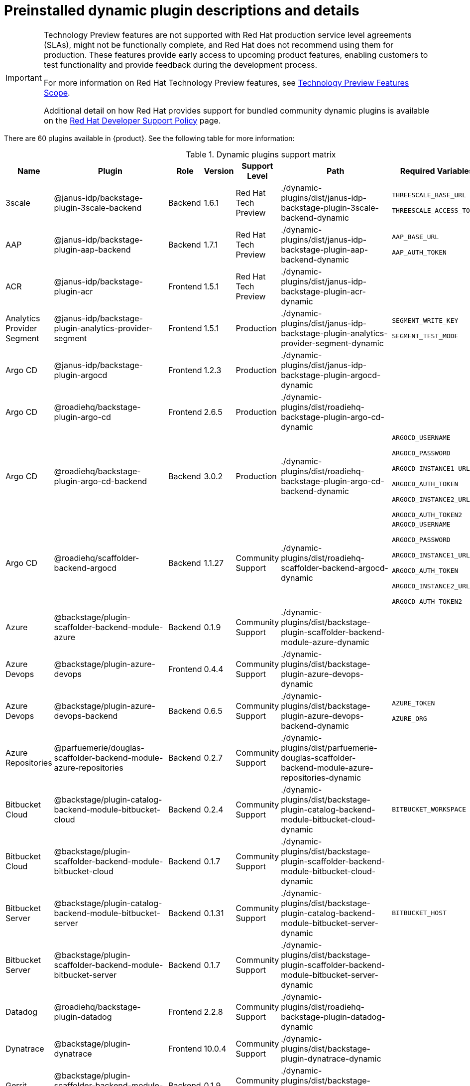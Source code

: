 [id="rhdh-supported-plugins"]
= Preinstalled dynamic plugin descriptions and details

// This page is generated! Do not edit the .adoc file, but instead run rhdh-supported-plugins.sh to regen this page from the latest plugin metadata.
// cd /path/to/rhdh-documentation; ./modules/dynamic-plugins/rhdh-supported-plugins.sh; ./build/scripts/build.sh; google-chrome titles-generated/main/plugin-rhdh/index.html

[IMPORTANT]
====
Technology Preview features are not supported with Red Hat production service level agreements (SLAs), might not be functionally complete, and Red Hat does not recommend using them for production. These features provide early access to upcoming product features, enabling customers to test functionality and provide feedback during the development process.

For more information on Red Hat Technology Preview features, see https://access.redhat.com/support/offerings/techpreview/[Technology Preview Features Scope].

Additional detail on how Red Hat provides support for bundled community dynamic plugins is available on the https://access.redhat.com/policy/developerhub-support-policy[Red Hat Developer Support Policy] page.
====

There are 60 plugins available in {product}. See the following table for more information:

[dynamic-plugins-matrix]
.Dynamic plugins support matrix

[%header,cols=8*]
|===
|*Name* |*Plugin* |*Role* |*Version* |*Support Level*
|*Path* |*Required Variables* |*Default*
|3scale  |@janus-idp/backstage-plugin-3scale-backend |Backend |1.6.1 |Red Hat Tech Preview
|./dynamic-plugins/dist/janus-idp-backstage-plugin-3scale-backend-dynamic
a|
`THREESCALE_BASE_URL`

`THREESCALE_ACCESS_TOKEN`

|Disabled

|AAP  |@janus-idp/backstage-plugin-aap-backend |Backend |1.7.1 |Red Hat Tech Preview
|./dynamic-plugins/dist/janus-idp-backstage-plugin-aap-backend-dynamic
a|
`AAP_BASE_URL`

`AAP_AUTH_TOKEN`

|Disabled

|ACR  |@janus-idp/backstage-plugin-acr |Frontend |1.5.1 |Red Hat Tech Preview
|./dynamic-plugins/dist/janus-idp-backstage-plugin-acr-dynamic
a|
|Disabled

|Analytics Provider Segment  |@janus-idp/backstage-plugin-analytics-provider-segment |Frontend |1.5.1 |Production
|./dynamic-plugins/dist/janus-idp-backstage-plugin-analytics-provider-segment-dynamic
a|
`SEGMENT_WRITE_KEY`

`SEGMENT_TEST_MODE`

|Enabled

|Argo CD  |@janus-idp/backstage-plugin-argocd |Frontend |1.2.3 |Production
|./dynamic-plugins/dist/janus-idp-backstage-plugin-argocd-dynamic
a|
|Disabled

|Argo CD  |@roadiehq/backstage-plugin-argo-cd |Frontend |2.6.5 |Production
|./dynamic-plugins/dist/roadiehq-backstage-plugin-argo-cd-dynamic
a|
|Disabled

|Argo CD  |@roadiehq/backstage-plugin-argo-cd-backend |Backend |3.0.2 |Production
|./dynamic-plugins/dist/roadiehq-backstage-plugin-argo-cd-backend-dynamic
a|
`ARGOCD_USERNAME`

`ARGOCD_PASSWORD`

`ARGOCD_INSTANCE1_URL`

`ARGOCD_AUTH_TOKEN`

`ARGOCD_INSTANCE2_URL`

`ARGOCD_AUTH_TOKEN2`

|Disabled

|Argo CD  |@roadiehq/scaffolder-backend-argocd |Backend |1.1.27 |Community Support
|./dynamic-plugins/dist/roadiehq-scaffolder-backend-argocd-dynamic
a|
`ARGOCD_USERNAME`

`ARGOCD_PASSWORD`

`ARGOCD_INSTANCE1_URL`

`ARGOCD_AUTH_TOKEN`

`ARGOCD_INSTANCE2_URL`

`ARGOCD_AUTH_TOKEN2`

|Disabled

|Azure  |@backstage/plugin-scaffolder-backend-module-azure |Backend |0.1.9 |Community Support
|./dynamic-plugins/dist/backstage-plugin-scaffolder-backend-module-azure-dynamic
a|
|Enabled

|Azure Devops  |@backstage/plugin-azure-devops |Frontend |0.4.4 |Community Support
|./dynamic-plugins/dist/backstage-plugin-azure-devops-dynamic
a|
|Disabled

|Azure Devops  |@backstage/plugin-azure-devops-backend |Backend |0.6.5 |Community Support
|./dynamic-plugins/dist/backstage-plugin-azure-devops-backend-dynamic
a|
`AZURE_TOKEN`

`AZURE_ORG`

|Disabled

|Azure Repositories  |@parfuemerie/douglas-scaffolder-backend-module-azure-repositories |Backend |0.2.7 |Community Support
|./dynamic-plugins/dist/parfuemerie-douglas-scaffolder-backend-module-azure-repositories-dynamic
a|
|Disabled

|Bitbucket Cloud  |@backstage/plugin-catalog-backend-module-bitbucket-cloud |Backend |0.2.4 |Community Support
|./dynamic-plugins/dist/backstage-plugin-catalog-backend-module-bitbucket-cloud-dynamic
a|
`BITBUCKET_WORKSPACE`

|Disabled

|Bitbucket Cloud  |@backstage/plugin-scaffolder-backend-module-bitbucket-cloud |Backend |0.1.7 |Community Support
|./dynamic-plugins/dist/backstage-plugin-scaffolder-backend-module-bitbucket-cloud-dynamic
a|
|Enabled

|Bitbucket Server  |@backstage/plugin-catalog-backend-module-bitbucket-server |Backend |0.1.31 |Community Support
|./dynamic-plugins/dist/backstage-plugin-catalog-backend-module-bitbucket-server-dynamic
a|
`BITBUCKET_HOST`

|Disabled

|Bitbucket Server  |@backstage/plugin-scaffolder-backend-module-bitbucket-server |Backend |0.1.7 |Community Support
|./dynamic-plugins/dist/backstage-plugin-scaffolder-backend-module-bitbucket-server-dynamic
a|
|Enabled

|Datadog  |@roadiehq/backstage-plugin-datadog |Frontend |2.2.8 |Community Support
|./dynamic-plugins/dist/roadiehq-backstage-plugin-datadog-dynamic
a|
|Disabled

|Dynatrace  |@backstage/plugin-dynatrace |Frontend |10.0.4 |Community Support
|./dynamic-plugins/dist/backstage-plugin-dynatrace-dynamic
a|
|Disabled

|Gerrit  |@backstage/plugin-scaffolder-backend-module-gerrit |Backend |0.1.9 |Community Support
|./dynamic-plugins/dist/backstage-plugin-scaffolder-backend-module-gerrit-dynamic
a|
|Enabled

|GitHub  |@backstage/plugin-catalog-backend-module-github |Backend |0.6.0 |Community Support
|./dynamic-plugins/dist/backstage-plugin-catalog-backend-module-github-dynamic
a|
`GITHUB_ORG`

|Disabled

|GitHub  |@backstage/plugin-scaffolder-backend-module-github |Backend |0.2.7 |Community Support
|./dynamic-plugins/dist/backstage-plugin-scaffolder-backend-module-github-dynamic
a|
|Enabled

|GitHub Actions  |@backstage/plugin-github-actions |Frontend |0.6.16 |Community Support
|./dynamic-plugins/dist/backstage-plugin-github-actions-dynamic
a|
|Disabled

|GitHub Insights  |@roadiehq/backstage-plugin-github-insights |Frontend |2.3.29 |Community Support
|./dynamic-plugins/dist/roadiehq-backstage-plugin-github-insights-dynamic
a|
|Disabled

|GitHub Issues  |@backstage/plugin-github-issues |Frontend |0.4.2 |Community Support
|./dynamic-plugins/dist/backstage-plugin-github-issues-dynamic
a|
|Disabled

|GitHub Org  |@backstage/plugin-catalog-backend-module-github-org |Backend |0.1.12 |Community Support
|./dynamic-plugins/dist/backstage-plugin-catalog-backend-module-github-org-dynamic
a|
`GITHUB_URL`

`GITHUB_ORG`

|Disabled

|GitHub Pull Requests  |@roadiehq/backstage-plugin-github-pull-requests |Frontend |2.5.26 |Community Support
|./dynamic-plugins/dist/roadiehq-backstage-plugin-github-pull-requests-dynamic
a|
|Disabled

|GitLab  |@immobiliarelabs/backstage-plugin-gitlab |Frontend |6.5.0 |Community Support
|./dynamic-plugins/dist/immobiliarelabs-backstage-plugin-gitlab-dynamic
a|
|Disabled

|GitLab  |@backstage/plugin-catalog-backend-module-gitlab |Backend |0.3.15 |Community Support
|./dynamic-plugins/dist/backstage-plugin-catalog-backend-module-gitlab-dynamic
a|
|Disabled

|GitLab  |@immobiliarelabs/backstage-plugin-gitlab-backend |Backend |6.5.0 |Community Support
|./dynamic-plugins/dist/immobiliarelabs-backstage-plugin-gitlab-backend-dynamic
a|
`GITLAB_HOST`

`GITLAB_TOKEN`

|Disabled

|GitLab  |@backstage/plugin-scaffolder-backend-module-gitlab |Backend |0.3.3 |Community Support
|./dynamic-plugins/dist/backstage-plugin-scaffolder-backend-module-gitlab-dynamic
a|
|Enabled

|GitLab Org  |@backstage/plugin-catalog-backend-module-gitlab-org |Backend |0.3.10 |Community Support
|./dynamic-plugins/dist/backstage-plugin-catalog-backend-module-gitlab-org-dynamic
a|
|Disabled

|Http Request  |@roadiehq/scaffolder-backend-module-http-request |Backend |4.3.2 |Community Support
|./dynamic-plugins/dist/roadiehq-scaffolder-backend-module-http-request-dynamic
a|
|Enabled

|Jenkins  |@backstage/plugin-jenkins |Frontend |0.9.10 |Community Support
|./dynamic-plugins/dist/backstage-plugin-jenkins-dynamic
a|
|Disabled

|Jenkins  |@backstage/plugin-jenkins-backend |Backend |0.4.5 |Community Support
|./dynamic-plugins/dist/backstage-plugin-jenkins-backend-dynamic
a|
`JENKINS_URL`

`JENKINS_USERNAME`

`JENKINS_TOKEN`

|Disabled

|JFrog Artifactory  |@janus-idp/backstage-plugin-jfrog-artifactory |Frontend |1.5.1 |Red Hat Tech Preview
|./dynamic-plugins/dist/janus-idp-backstage-plugin-jfrog-artifactory-dynamic
a|
|Disabled

|Jira  |@roadiehq/backstage-plugin-jira |Frontend |2.5.8 |Community Support
|./dynamic-plugins/dist/roadiehq-backstage-plugin-jira-dynamic
a|
|Disabled

|Keycloak  |@janus-idp/backstage-plugin-keycloak-backend |Backend |1.11.0 |Production
|./dynamic-plugins/dist/janus-idp-backstage-plugin-keycloak-backend-dynamic
a|
`KEYCLOAK_BASE_URL`

`KEYCLOAK_LOGIN_REALM`

`KEYCLOAK_REALM`

`KEYCLOAK_CLIENT_ID`

`KEYCLOAK_CLIENT_SECRET`

|Disabled

|Kubernetes  |@backstage/plugin-kubernetes |Frontend |0.11.9 |Community Support
|./dynamic-plugins/dist/backstage-plugin-kubernetes
a|
|Disabled

|Kubernetes  |@backstage/plugin-kubernetes-backend |Backend |0.17.0 |Production
|./dynamic-plugins/dist/backstage-plugin-kubernetes-backend-dynamic
a|
`K8S_CLUSTER_NAME`

`K8S_CLUSTER_URL`

`K8S_CLUSTER_TOKEN`

|Disabled

|Lighthouse  |@backstage/plugin-lighthouse |Frontend |0.4.20 |Community Support
|./dynamic-plugins/dist/backstage-plugin-lighthouse-dynamic
a|
|Disabled

|Nexus Repository Manager  |@janus-idp/backstage-plugin-nexus-repository-manager |Frontend |1.7.1 |Red Hat Tech Preview
|./dynamic-plugins/dist/janus-idp-backstage-plugin-nexus-repository-manager-dynamic
a|
|Disabled

|OCM  |@janus-idp/backstage-plugin-ocm |Frontend |4.2.1 |Production
|./dynamic-plugins/dist/janus-idp-backstage-plugin-ocm-dynamic
a|
|Disabled

|OCM  |@janus-idp/backstage-plugin-ocm-backend |Backend |4.1.1 |Production
|./dynamic-plugins/dist/janus-idp-backstage-plugin-ocm-backend-dynamic
a|
`OCM_HUB_NAME`

`OCM_HUB_URL`

`moc_infra_token`

|Disabled

|PagerDuty  |@pagerduty/backstage-plugin |Frontend |0.12.0 |Community Support
|./dynamic-plugins/dist/pagerduty-backstage-plugin-dynamic
a|
|Disabled

|Quay  |@janus-idp/backstage-plugin-quay |Frontend |1.8.1 |Production
|./dynamic-plugins/dist/janus-idp-backstage-plugin-quay-dynamic
a|
|Disabled

|Quay  |@janus-idp/backstage-scaffolder-backend-module-quay |Backend |1.5.1 |Production
|./dynamic-plugins/dist/janus-idp-backstage-scaffolder-backend-module-quay-dynamic
a|
|Enabled

|RBAC  |@janus-idp/backstage-plugin-rbac |Frontend |1.22.0 |Production
|./dynamic-plugins/dist/janus-idp-backstage-plugin-rbac-dynamic
a|
|Disabled

|Regex  |@janus-idp/backstage-scaffolder-backend-module-regex |Backend |1.5.1 |Production
|./dynamic-plugins/dist/janus-idp-backstage-scaffolder-backend-module-regex-dynamic
a|
|Enabled

|Scaffolder Relation Processor  |@janus-idp/backstage-plugin-catalog-backend-module-scaffolder-relation-processor |Backend |1.1.1 |Red Hat Tech Preview
|./dynamic-plugins/dist/janus-idp-backstage-plugin-catalog-backend-module-scaffolder-relation-processor-dynamic
a|
|Enabled

|Security Insights  |@roadiehq/backstage-plugin-security-insights |Frontend |2.3.17 |Community Support
|./dynamic-plugins/dist/roadiehq-backstage-plugin-security-insights-dynamic
a|
|Disabled

|ServiceNow  |@janus-idp/backstage-scaffolder-backend-module-servicenow |Backend |1.5.1 |Red Hat Tech Preview
|./dynamic-plugins/dist/janus-idp-backstage-scaffolder-backend-module-servicenow-dynamic
a|
`SERVICENOW_BASE_URL`

`SERVICENOW_USERNAME`

`SERVICENOW_PASSWORD`

|Disabled

|SonarQube  |@backstage/plugin-sonarqube |Frontend |0.7.17 |Community Support
|./dynamic-plugins/dist/backstage-plugin-sonarqube-dynamic
a|
|Disabled

|SonarQube  |@backstage/plugin-sonarqube-backend |Backend |0.2.20 |Community Support
|./dynamic-plugins/dist/backstage-plugin-sonarqube-backend-dynamic
a|
`SONARQUBE_URL`

`SONARQUBE_TOKEN`

|Disabled

|SonarQube  |@janus-idp/backstage-scaffolder-backend-module-sonarqube |Backend |1.5.1 |Red Hat Tech Preview
|./dynamic-plugins/dist/janus-idp-backstage-scaffolder-backend-module-sonarqube-dynamic
a|
|Disabled

|TechDocs  |@backstage/plugin-techdocs |Frontend |1.10.4 |Production
|./dynamic-plugins/dist/backstage-plugin-techdocs-dynamic
a|
|Enabled

|TechDocs  |@backstage/plugin-techdocs-backend |Backend |1.10.4 |Production
|./dynamic-plugins/dist/backstage-plugin-techdocs-backend-dynamic
a|
|Enabled

|Tech Radar  |@backstage/plugin-tech-radar |Frontend |0.7.4 |Community Support
|./dynamic-plugins/dist/backstage-plugin-tech-radar-dynamic
a|
|Disabled

|Tekton  |@janus-idp/backstage-plugin-tekton |Frontend |3.8.1 |Production
|./dynamic-plugins/dist/janus-idp-backstage-plugin-tekton-dynamic
a|
|Disabled

|Topology  |@janus-idp/backstage-plugin-topology |Frontend |1.22.1 |Production
|./dynamic-plugins/dist/janus-idp-backstage-plugin-topology-dynamic
a|
|Disabled

|Utils  |@roadiehq/scaffolder-backend-module-utils |Backend |1.15.3 |Community Support
|./dynamic-plugins/dist/roadiehq-scaffolder-backend-module-utils-dynamic
a|
|Enabled

|===
[NOTE]
====
* To configure Keycloak, see xref:rhdh-keycloak_{context}[Installation and configuration of Keycloak].

* To configure Techdocs, see http://backstage.io/docs/features/techdocs/configuration[reference documentation]. After experimenting with basic setup, use CI/CD to generate docs and an external cloud storage when deploying TechDocs for production use-case.
See also this https://backstage.io/docs/features/techdocs/how-to-guides#how-to-migrate-from-techdocs-basic-to-recommended-deployment-approach[recommended deployment approach].
====
